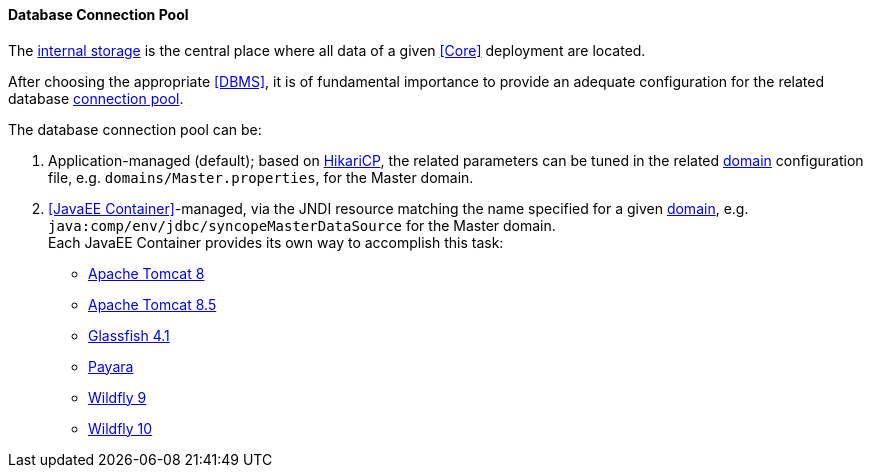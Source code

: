//
// Licensed to the Apache Software Foundation (ASF) under one
// or more contributor license agreements.  See the NOTICE file
// distributed with this work for additional information
// regarding copyright ownership.  The ASF licenses this file
// to you under the Apache License, Version 2.0 (the
// "License"); you may not use this file except in compliance
// with the License.  You may obtain a copy of the License at
//
//   http://www.apache.org/licenses/LICENSE-2.0
//
// Unless required by applicable law or agreed to in writing,
// software distributed under the License is distributed on an
// "AS IS" BASIS, WITHOUT WARRANTIES OR CONDITIONS OF ANY
// KIND, either express or implied.  See the License for the
// specific language governing permissions and limitations
// under the License.
//
==== Database Connection Pool

The <<persistence,internal storage>> is the central place where all data of a given <<Core>> deployment are located.

After choosing the appropriate <<DBMS>>, it is of fundamental importance to provide an adequate configuration for the
related database https://en.wikipedia.org/wiki/Connection_pool[connection pool^]. 

The database connection pool can be:

. Application-managed (default); based on http://brettwooldridge.github.io/HikariCP/[HikariCP^], the related
parameters can be tuned in the related <<domains,domain>> configuration file, e.g. `domains/Master.properties`,
for the Master domain.
. <<JavaEE Container>>-managed, via the JNDI resource matching the name specified for a given <<domains,domain>>, e.g.
`java:comp/env/jdbc/syncopeMasterDataSource` for the Master domain. +
Each JavaEE Container provides its own way to accomplish this task:
  * https://tomcat.apache.org/tomcat-8.0-doc/jdbc-pool.html[Apache Tomcat 8^]
  * https://tomcat.apache.org/tomcat-8.5-doc/jdbc-pool.html[Apache Tomcat 8.5^]
  * https://javaeesquad.github.io/tutorials/glassfishDatasource/glassFishDatasource.html[Glassfish 4.1^]
  * https://payara.gitbooks.io/payara-server/content/documentation/user-guides/connection-pools/connection-pools.html[Payara^]
  * https://docs.jboss.org/author/display/WFLY9/DataSource+configuration[Wildfly 9^]
  * https://docs.jboss.org/author/display/WFLY10/DataSource+configuration[Wildfly 10^]